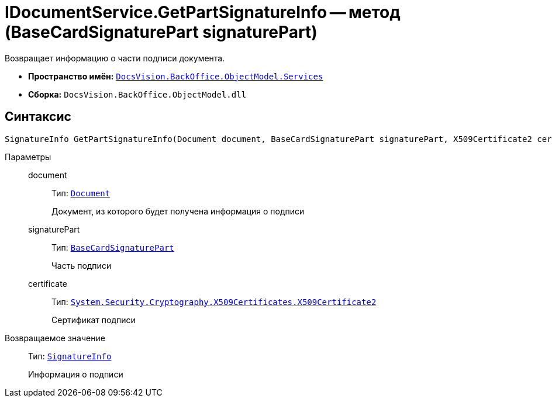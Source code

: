 = IDocumentService.GetPartSignatureInfo -- метод (BaseCardSignaturePart signaturePart)

Возвращает информацию о части подписи документа.

* *Пространство имён:* `xref:BackOffice-ObjectModel-Services-Entities:Services_NS.adoc[DocsVision.BackOffice.ObjectModel.Services]`
* *Сборка:* `DocsVision.BackOffice.ObjectModel.dll`

[[IDocumentService_GetPartSignatureInfo__section_u1q_yty_mpb]]
== Синтаксис

[source,csharp]
----
SignatureInfo GetPartSignatureInfo(Document document, BaseCardSignaturePart signaturePart, X509Certificate2 certificate);
----

Параметры::
document:::
Тип: `xref:BackOffice-ObjectModel-Document:Document_CL.adoc[Document]`
+
Документ, из которого будет получена информация о подписи

signaturePart:::
Тип: `xref:BackOffice-ObjectModel-BaseCard:BaseCardSignaturePart_CL.adoc[BaseCardSignaturePart]`
+
Часть подписи

certificate:::
Тип: `http://msdn.microsoft.com/ru-ru/library/system.security.cryptography.x509certificates.x509certificate2.aspx[System.Security.Cryptography.X509Certificates.X509Certificate2]`
+
Сертификат подписи

Возвращаемое значение::
Тип: `xref:BackOffice-DigitalSignature:SignatureInfo_CL.adoc[SignatureInfo]`
+
Информация о подписи
